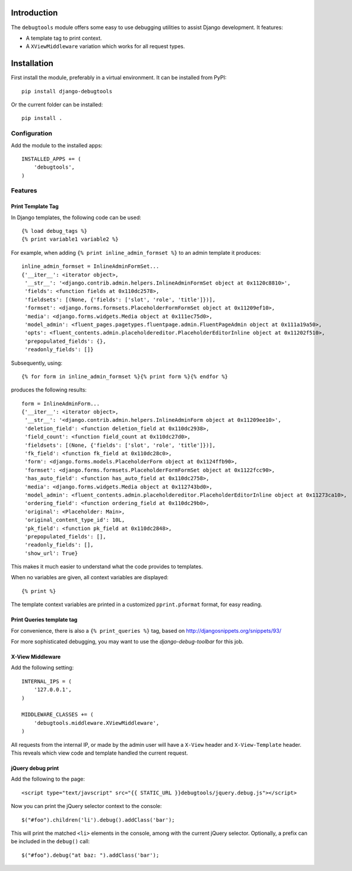 Introduction
============

The ``debugtools`` module offers some easy to use debugging utilities to assist Django development.
It features:

* A template tag to print context.
* A ``XViewMiddleware`` variation which works for all request types.


Installation
============

First install the module, preferably in a virtual environment. It can be installed from PyPI::

    pip install django-debugtools

Or the current folder can be installed::

    pip install .

Configuration
-------------

Add the module to the installed apps::

    INSTALLED_APPS += (
        'debugtools',
    )

Features
--------

Print Template Tag
~~~~~~~~~~~~~~~~~~

In Django templates, the following code can be used::

    {% load debug_tags %}
    {% print variable1 variable2 %}

For example, when adding ``{% print inline_admin_formset %}`` to an admin template it produces::

    inline_admin_formset = InlineAdminFormSet...
    {'__iter__': <iterator object>,
     '__str__': '<django.contrib.admin.helpers.InlineAdminFormSet object at 0x1120c8810>',
     'fields': <function fields at 0x110dc2578>,
     'fieldsets': [(None, {'fields': ['slot', 'role', 'title']})],
     'formset': <django.forms.formsets.PlaceholderFormFormSet object at 0x11209ef10>,
     'media': <django.forms.widgets.Media object at 0x111ec75d0>,
     'model_admin': <fluent_pages.pagetypes.fluentpage.admin.FluentPageAdmin object at 0x111a19a50>,
     'opts': <fluent_contents.admin.placeholdereditor.PlaceholderEditorInline object at 0x11202f510>,
     'prepopulated_fields': {},
     'readonly_fields': []}

Subsequently, using::

    {% for form in inline_admin_formset %}{% print form %}{% endfor %}

produces the following results::

    form = InlineAdminForm...
    {'__iter__': <iterator object>,
     '__str__': '<django.contrib.admin.helpers.InlineAdminForm object at 0x11209ee10>',
     'deletion_field': <function deletion_field at 0x110dc2938>,
     'field_count': <function field_count at 0x110dc27d0>,
     'fieldsets': [(None, {'fields': ['slot', 'role', 'title']})],
     'fk_field': <function fk_field at 0x110dc28c0>,
     'form': <django.forms.models.PlaceholderForm object at 0x1124ffb90>,
     'formset': <django.forms.formsets.PlaceholderFormFormSet object at 0x1122fcc90>,
     'has_auto_field': <function has_auto_field at 0x110dc2758>,
     'media': <django.forms.widgets.Media object at 0x112743bd0>,
     'model_admin': <fluent_contents.admin.placeholdereditor.PlaceholderEditorInline object at 0x11273ca10>,
     'ordering_field': <function ordering_field at 0x110dc29b0>,
     'original': <Placeholder: Main>,
     'original_content_type_id': 10L,
     'pk_field': <function pk_field at 0x110dc2848>,
     'prepopulated_fields': [],
     'readonly_fields': [],
     'show_url': True}

This makes it much easier to understand what the code provides to templates.

When no variables are given, all context variables are displayed::

    {% print %}

The template context variables are printed in a customized ``pprint.pformat`` format, for easy reading.

Print Queries template tag
~~~~~~~~~~~~~~~~~~~~~~~~~~

For convenience, there is also a ``{% print_queries %}`` tag,
based on http://djangosnippets.org/snippets/93/

For more sophisticated debugging, you may want to use the *django-debug-toolbar* for this job.


X-View Middleware
~~~~~~~~~~~~~~~~~

Add the following setting::

    INTERNAL_IPS = (
        '127.0.0.1',
    )

    MIDDLEWARE_CLASSES += (
        'debugtools.middleware.XViewMiddleware',
    )

All requests from the internal IP, or made by the admin user will have a ``X-View`` header
and ``X-View-Template`` header. This reveals which view code and template handled the current request.


jQuery debug print
~~~~~~~~~~~~~~~~~~

Add the following to the page::

    <script type="text/javscript" src="{{ STATIC_URL }}debugtools/jquery.debug.js"></script>

Now you can print the jQuery selector context to the console::

    $("#foo").children('li').debug().addClass('bar');

This will print the matched ``<li>`` elements in the console, among with the current jQuery selector.
Optionally, a prefix can be included in the ``debug()`` call::

    $("#foo").debug("at baz: ").addClass('bar');

